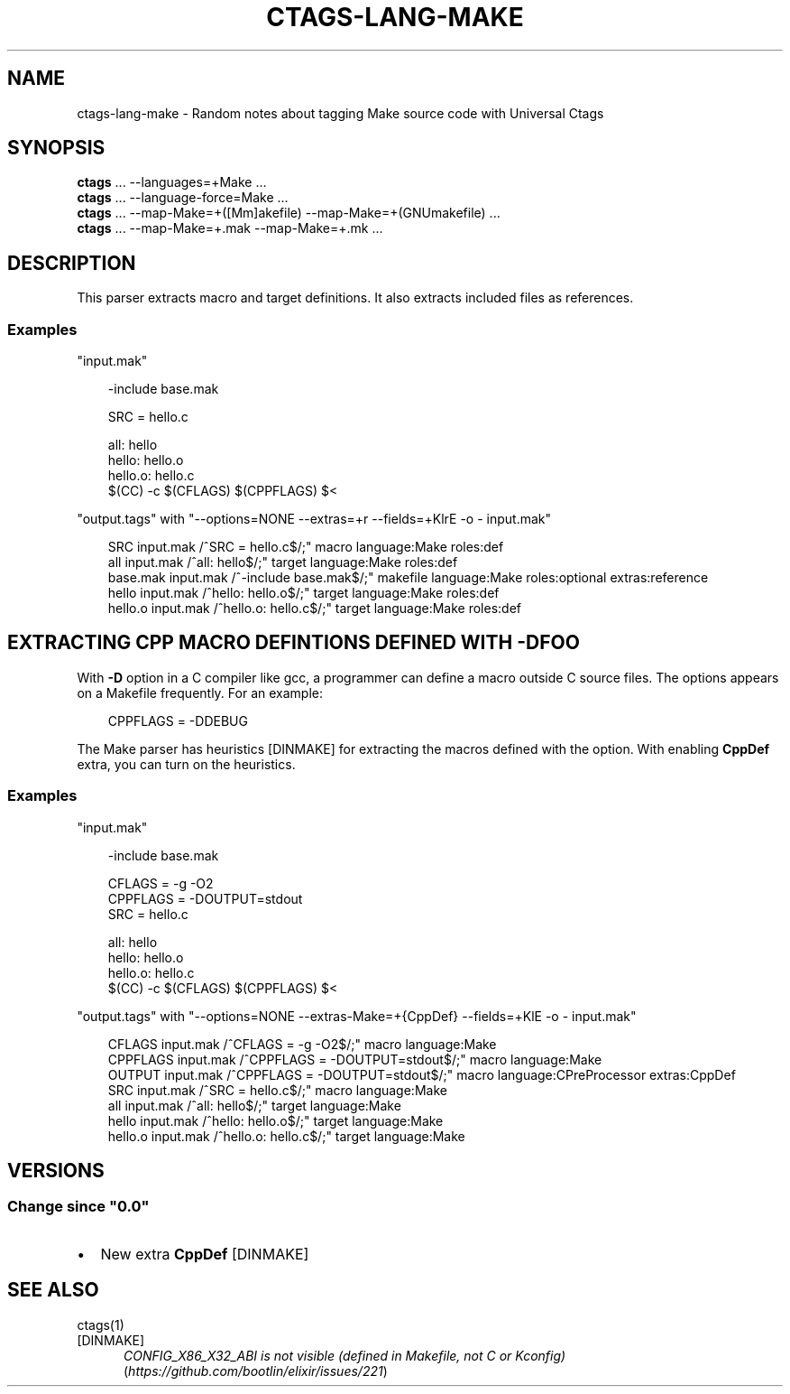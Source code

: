 .\" Man page generated from reStructuredText.
.
.
.nr rst2man-indent-level 0
.
.de1 rstReportMargin
\\$1 \\n[an-margin]
level \\n[rst2man-indent-level]
level margin: \\n[rst2man-indent\\n[rst2man-indent-level]]
-
\\n[rst2man-indent0]
\\n[rst2man-indent1]
\\n[rst2man-indent2]
..
.de1 INDENT
.\" .rstReportMargin pre:
. RS \\$1
. nr rst2man-indent\\n[rst2man-indent-level] \\n[an-margin]
. nr rst2man-indent-level +1
.\" .rstReportMargin post:
..
.de UNINDENT
. RE
.\" indent \\n[an-margin]
.\" old: \\n[rst2man-indent\\n[rst2man-indent-level]]
.nr rst2man-indent-level -1
.\" new: \\n[rst2man-indent\\n[rst2man-indent-level]]
.in \\n[rst2man-indent\\n[rst2man-indent-level]]u
..
.TH "CTAGS-LANG-MAKE" 7 "" "6.1.0" "Universal Ctags"
.SH NAME
ctags-lang-make \- Random notes about tagging Make source code with Universal Ctags
.SH SYNOPSIS
.nf
\fBctags\fP ... \-\-languages=+Make ...
\fBctags\fP ... \-\-language\-force=Make ...
\fBctags\fP ... \-\-map\-Make=+([Mm]akefile) \-\-map\-Make=+(GNUmakefile) ...
\fBctags\fP ... \-\-map\-Make=+.mak \-\-map\-Make=+.mk ...
.fi
.sp
.SH DESCRIPTION
.sp
This parser extracts macro and target definitions. It also extracts included files as references.
.SS Examples
.sp
\(dqinput.mak\(dq
.INDENT 0.0
.INDENT 3.5
.sp
.EX
\-include base.mak

SRC = hello.c

all: hello
hello: hello.o
hello.o: hello.c
$(CC) \-c $(CFLAGS) $(CPPFLAGS) $<
.EE
.UNINDENT
.UNINDENT
.sp
\(dqoutput.tags\(dq
with \(dq\-\-options=NONE \-\-extras=+r \-\-fields=+KlrE \-o \- input.mak\(dq
.INDENT 0.0
.INDENT 3.5
.sp
.EX
SRC  input.mak       /^SRC = hello.c$/;\(dq     macro   language:Make   roles:def
all  input.mak       /^all: hello$/;\(dq        target  language:Make   roles:def
base.mak     input.mak       /^\-include base.mak$/;\(dq makefile        language:Make   roles:optional  extras:reference
hello        input.mak       /^hello: hello.o$/;\(dq    target  language:Make   roles:def
hello.o      input.mak       /^hello.o: hello.c$/;\(dq  target  language:Make   roles:def
.EE
.UNINDENT
.UNINDENT
.SH EXTRACTING CPP MACRO DEFINTIONS DEFINED WITH -DFOO
.sp
With \fB\-D\fP option in a C compiler like gcc, a programmer can define a
macro outside C source files. The options appears on a Makefile
frequently. For an example:
.INDENT 0.0
.INDENT 3.5
.sp
.EX
CPPFLAGS = \-DDEBUG
.EE
.UNINDENT
.UNINDENT
.sp
The Make parser has heuristics [DINMAKE] for extracting the macros defined with
the option. With enabling \fBCppDef\fP extra, you can turn on the heuristics.
.SS Examples
.sp
\(dqinput.mak\(dq
.INDENT 0.0
.INDENT 3.5
.sp
.EX
\-include base.mak

CFLAGS = \-g \-O2
CPPFLAGS = \-DOUTPUT=stdout
SRC = hello.c

all: hello
hello: hello.o
hello.o: hello.c
$(CC) \-c $(CFLAGS) $(CPPFLAGS) $<
.EE
.UNINDENT
.UNINDENT
.sp
\(dqoutput.tags\(dq
with \(dq\-\-options=NONE \-\-extras\-Make=+{CppDef} \-\-fields=+KlE \-o \- input.mak\(dq
.INDENT 0.0
.INDENT 3.5
.sp
.EX
CFLAGS       input.mak       /^CFLAGS = \-g \-O2$/;\(dq   macro   language:Make
CPPFLAGS     input.mak       /^CPPFLAGS = \-DOUTPUT=stdout$/;\(dq        macro   language:Make
OUTPUT       input.mak       /^CPPFLAGS = \-DOUTPUT=stdout$/;\(dq        macro   language:CPreProcessor  extras:CppDef
SRC  input.mak       /^SRC = hello.c$/;\(dq     macro   language:Make
all  input.mak       /^all: hello$/;\(dq        target  language:Make
hello        input.mak       /^hello: hello.o$/;\(dq    target  language:Make
hello.o      input.mak       /^hello.o: hello.c$/;\(dq  target  language:Make
.EE
.UNINDENT
.UNINDENT
.SH VERSIONS
.SS Change since \(dq0.0\(dq
.INDENT 0.0
.IP \(bu 2
New extra \fBCppDef\fP [DINMAKE]
.UNINDENT
.SH SEE ALSO
.sp
ctags(1)
.IP [DINMAKE] 5
\fI\%CONFIG_X86_X32_ABI is not visible (defined in Makefile, not C or Kconfig)\fP (\fI\%https://github.com/bootlin/elixir/issues/221\fP)
.\" Generated by docutils manpage writer.
.
